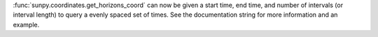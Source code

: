 :func:`sunpy.coordinates.get_horizons_coord` can now be given a start time, end time,
and number of intervals (or interval length) to query a evenly spaced set of
times. See the documentation string for more information and an example.
